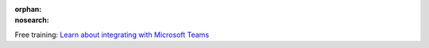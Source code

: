 :orphan:
:nosearch:

.. raw:: html

  <div class="mm-badge">

|lightbulb| Free training: `Learn about integrating with Microsoft Teams <https://mattermost.com/pl/mattermost-academy-msteams-integration-training>`__

  

.. |lightbulb| image:: ../_static/images/badges/lightbulb-outline_F0336.svg

.. raw:: html

  </div>